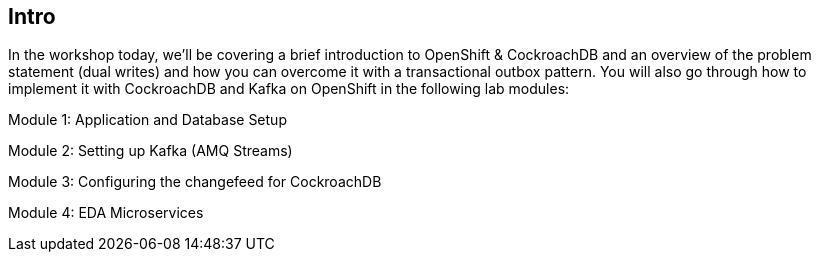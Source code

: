 == Intro


In the workshop today, we’ll be covering a brief introduction to OpenShift & CockroachDB and an overview of the problem statement (dual writes) and how you can overcome it with a transactional outbox pattern. You will also go through how to implement it with CockroachDB and Kafka on OpenShift in the following lab modules:

Module 1: Application and Database Setup

Module 2: Setting up Kafka (AMQ Streams)

Module 3: Configuring the changefeed for CockroachDB

Module 4: EDA Microservices



